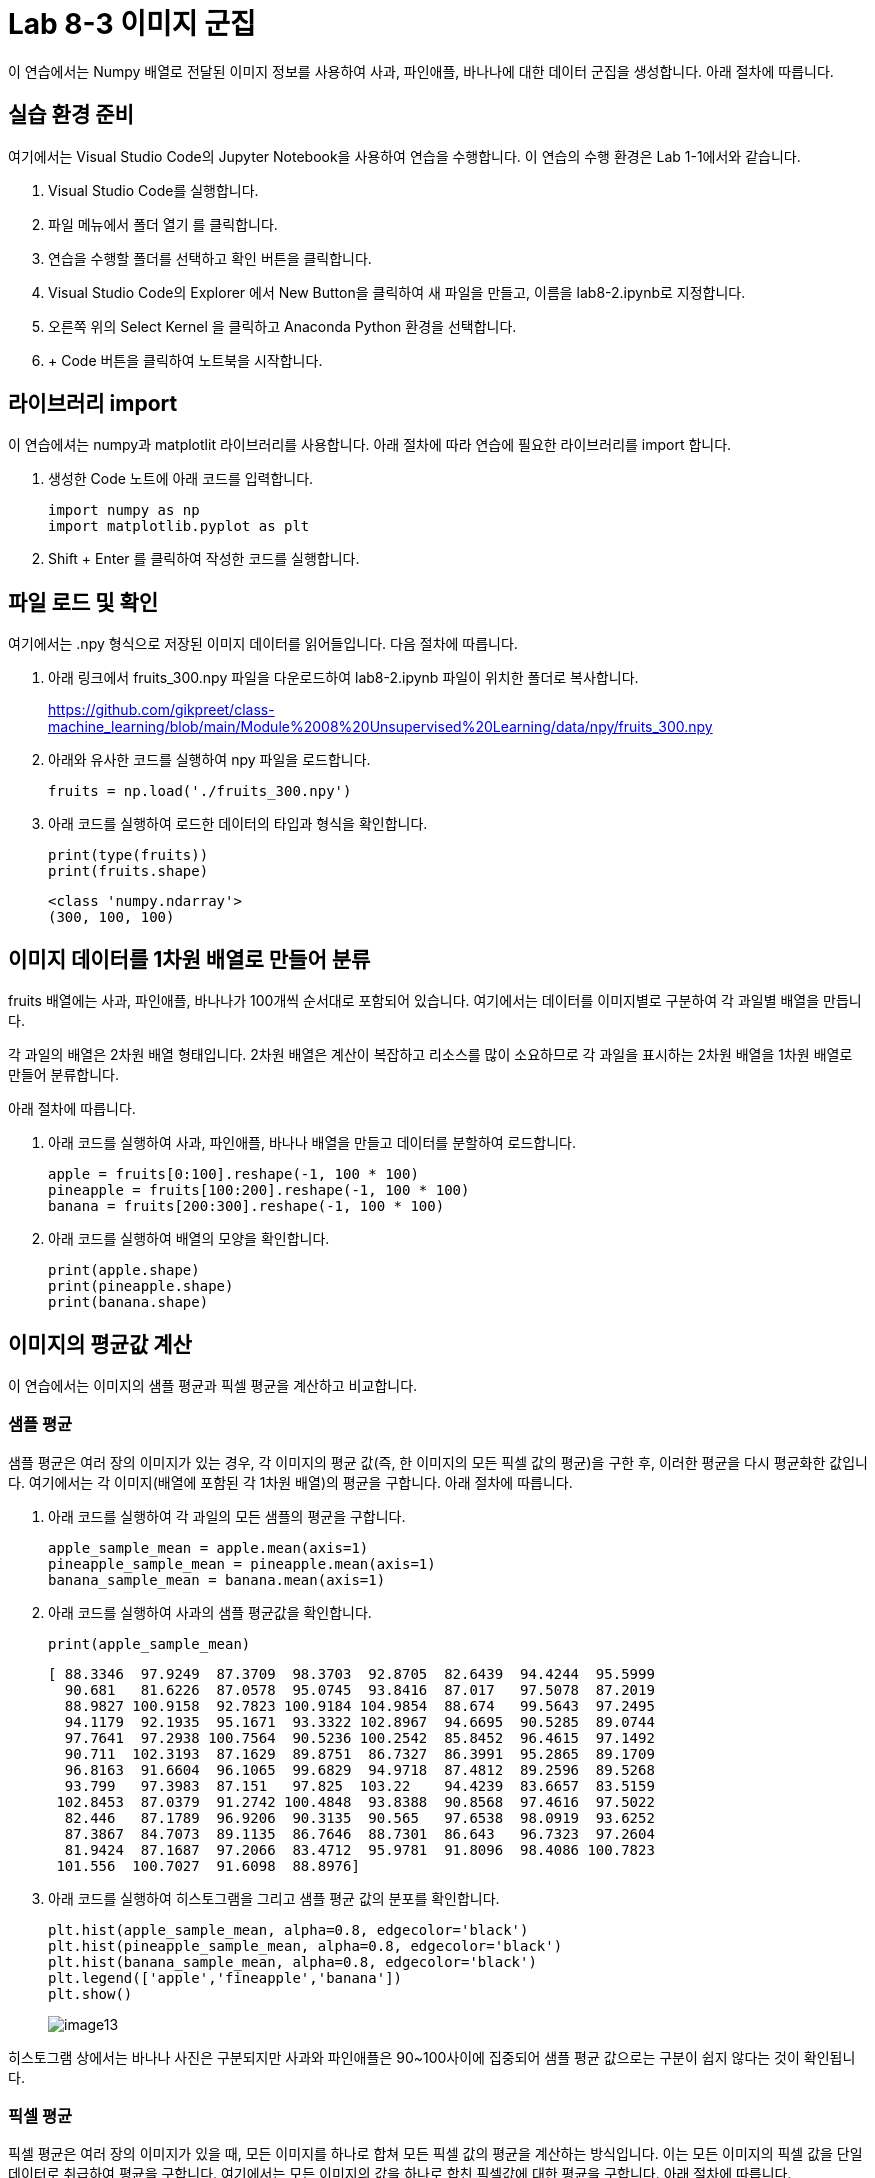 = Lab 8-3 이미지 군집

이 연습에서는 Numpy 배열로 전달된 이미지 정보를 사용하여 사과, 파인애플, 바나나에 대한 데이터 군집을 생성합니다. 아래 절차에 따릅니다.

== 실습 환경 준비

여기에서는 Visual Studio Code의 Jupyter Notebook을 사용하여 연습을 수행합니다. 이 연습의 수행 환경은 Lab 1-1에서와 같습니다.

. Visual Studio Code를 실행합니다.
. 파일 메뉴에서 폴더 열기 를 클릭합니다.
. 연습을 수행할 폴더를 선택하고 확인 버튼을 클릭합니다.
. Visual Studio Code의 Explorer 에서 New Button을 클릭하여 새 파일을 만들고, 이름을 lab8-2.ipynb로 지정합니다.
. 오른쪽 위의 Select Kernel 을 클릭하고 Anaconda Python 환경을 선택합니다.
. + Code 버튼을 클릭하여 노트북을 시작합니다.

== 라이브러리 import

이 연습에셔는 numpy과 matplotlit 라이브러리를 사용합니다. 아래 절차에 따라 연습에 필요한 라이브러리를 import 합니다.

1. 생성한 Code 노트에 아래 코드를 입력합니다.
+
[source, python]
----
import numpy as np
import matplotlib.pyplot as plt
----

2. Shift + Enter 를 클릭하여 작성한 코드를 실행합니다.

== 파일 로드 및 확인

여기에서는 .npy 형식으로 저장된 이미지 데이터를 읽어들입니다. 다음 절차에 따릅니다.

1. 아래 링크에서 fruits_300.npy 파일을 다운로드하여 lab8-2.ipynb 파일이 위치한 폴더로 복사합니다.
+
https://github.com/gikpreet/class-machine_learning/blob/main/Module%2008%20Unsupervised%20Learning/data/npy/fruits_300.npy

2. 아래와 유사한 코드를 실행하여 npy 파일을 로드합니다.
+
[source, python]
----
fruits = np.load('./fruits_300.npy')
----
+
3. 아래 코드를 실행하여 로드한 데이터의 타입과 형식을 확인합니다.
+
[source, python]
----
print(type(fruits))
print(fruits.shape)
----
+
----
<class 'numpy.ndarray'>
(300, 100, 100)
----

== 이미지 데이터를 1차원 배열로 만들어 분류

fruits 배열에는 사과, 파인애플, 바나나가 100개씩 순서대로 포함되어 있습니다. 여기에서는 데이터를 이미지별로 구분하여 각 과일별 배열을 만듭니다. 

각 과일의 배열은 2차원 배열 형태입니다. 2차원 배열은 계산이 복잡하고 리소스를 많이 소요하므로 각 과일을 표시하는 2차원 배열을 1차원 배열로 만들어 분류합니다.

아래 절차에 따릅니다.

1. 아래 코드를 실행하여 사과, 파인애플, 바나나 배열을 만들고 데이터를 분할하여 로드합니다.
+
[source, python]
----
apple = fruits[0:100].reshape(-1, 100 * 100)
pineapple = fruits[100:200].reshape(-1, 100 * 100)
banana = fruits[200:300].reshape(-1, 100 * 100)
----
+
2. 아래 코드를 실행하여 배열의 모양을 확인합니다.
+
[source, python]
----
print(apple.shape)
print(pineapple.shape)
print(banana.shape)
----

== 이미지의 평균값 계산

이 연습에서는 이미지의 샘플 평균과 픽셀 평균을 계산하고 비교합니다.

=== 샘플 평균

샘플 평균은 여러 장의 이미지가 있는 경우, 각 이미지의 평균 값(즉, 한 이미지의 모든 픽셀 값의 평균)을 구한 후, 이러한 평균을 다시 평균화한 값입니다. 여기에서는 각 이미지(배열에 포함된 각 1차원 배열)의 평균을 구합니다. 아래 절차에 따릅니다.

1. 아래 코드를 실행하여 각 과일의 모든 샘플의 평균을 구합니다.
+
[source, python]
----
apple_sample_mean = apple.mean(axis=1)
pineapple_sample_mean = pineapple.mean(axis=1)
banana_sample_mean = banana.mean(axis=1)
----
+
2. 아래 코드를 실행하여 사과의 샘플 평균값을 확인합니다.
+
[source, python]
----
print(apple_sample_mean)
----
+
----
[ 88.3346  97.9249  87.3709  98.3703  92.8705  82.6439  94.4244  95.5999
  90.681   81.6226  87.0578  95.0745  93.8416  87.017   97.5078  87.2019
  88.9827 100.9158  92.7823 100.9184 104.9854  88.674   99.5643  97.2495
  94.1179  92.1935  95.1671  93.3322 102.8967  94.6695  90.5285  89.0744
  97.7641  97.2938 100.7564  90.5236 100.2542  85.8452  96.4615  97.1492
  90.711  102.3193  87.1629  89.8751  86.7327  86.3991  95.2865  89.1709
  96.8163  91.6604  96.1065  99.6829  94.9718  87.4812  89.2596  89.5268
  93.799   97.3983  87.151   97.825  103.22    94.4239  83.6657  83.5159
 102.8453  87.0379  91.2742 100.4848  93.8388  90.8568  97.4616  97.5022
  82.446   87.1789  96.9206  90.3135  90.565   97.6538  98.0919  93.6252
  87.3867  84.7073  89.1135  86.7646  88.7301  86.643   96.7323  97.2604
  81.9424  87.1687  97.2066  83.4712  95.9781  91.8096  98.4086 100.7823
 101.556  100.7027  91.6098  88.8976]
----
+
3. 아래 코드를 실행하여 히스토그램을 그리고 샘플 평균 값의 분포를 확인합니다.
+
[source, python]
----
plt.hist(apple_sample_mean, alpha=0.8, edgecolor='black')
plt.hist(pineapple_sample_mean, alpha=0.8, edgecolor='black')
plt.hist(banana_sample_mean, alpha=0.8, edgecolor='black')
plt.legend(['apple','fineapple','banana'])
plt.show()
----
+
image:../images/image13.png[]

히스토그램 상에서는 바나나 사진은 구분되지만 사과와 파인애플은 90~100사이에 집중되어 샘플 평균 값으로는 구분이 쉽지 않다는 것이 확인됩니다.

=== 픽셀 평균

픽셀 평균은 여러 장의 이미지가 있을 때, 모든 이미지를 하나로 합쳐 모든 픽셀 값의 평균을 계산하는 방식입니다. 이는 모든 이미지의 픽셀 값을 단일 데이터로 취급하여 평균을 구합니다. 여기에서는 모든 이미지의 값을 하나로 합친 픽셀값에 대한 평균을 구합니다. 아래 절차에 따릅니다.

1. 아래 코드를 실행하여 각 과일의 pixel 평균을 구합니다.
+
[source, python]
----
apple_pixel_mean = apple.mean(axis=0)
pineapple_pixel_mean = pineapple.mean(axis=0)
banana_pixel_mean = banana.mean(axis=0)
----
+
2. 아래 코드를 실행하여 각 pixel 평균의 그래프를 그려 평균값을 확인합니다.
+
[source, python]
----
fig, axs = plt.subplots(1, 3, figsize=(20, 5))
axs[0].bar(range(10000), apple_pixel_mean)
axs[1].bar(range(10000), pineapple_pixel_mean)
axs[2].bar(range(10000), banana_pixel_mean)
plt.show()
----
+
image:../images/image14.png[]

각 그래프를 확인하면 과일마다 값이 높은 구간이 다름을 확인할 수 있습니다.

== 과일별 대표 이미지

만들어진 픽셀 평균값을 100 * 100 배열로 변경하여 픽셀 평균별 대표 이미지를 작성해 볼 수 있습니다. 아래 절차에 따릅니다.

1. 아래 코드를 실행하여 각 과일 픽셀 평균 배열을 100 * 100으로 변환합니다.
+
[source, python]
----
apple_mean = apple_pixel_mean.reshape(100, 100)
pineapple_mean = pineapple_pixel_mean.reshape(100, 100)
banana_mean = banana_pixel_mean.reshape(100, 100)
----
+
2. 아래 코드를 실행하여 각 과일의 픽셀 평균을 이용하여 이미지화 합니다.
+
[source, python]
----
fig, axs = plt.subplots(1, 3, figsize=(20,5))
axs[0].imshow(apple_mean, cmap='gray_r')
axs[1].imshow(pineapple_mean, cmap='gray_r')
axs[2].imshow(banana_mean, cmap='gray_r')

plt.show()
----
+
image:../images/image15.png[]

== 평균값과 가까운 사진 확인

여기에서는 절대값 오차를 이용하여 사과와 가장 가까운 이미지를 고릅니다. 아래 절차에 따릅니다.

1. 아래 코드를 실행하여 전체 이미지 배열에서 사과 평균 값을 뺀 값에 대한 절대값을 구합니다.
+
[source, python]
----
abs_diff = np.abs(fruits - apple_mean)
----
+
2. 아래 코드를 실행하여 절대값 평균을 구합니다.
+
[source, python]
----
abs_mean = np.mean(abs_diff, axis=(1,2))
----
+
3. 아래 코드를 실행하여 abs_mean 절대값 평균을 내림차순 정렬한 결과의 인덱스를 구합니다.
+
[source, python]
+
----
apple_index = np.argsort(abs_mean)[:100]
----
+
4. 아래 코드를 실행하여 사과의 절대값 평균과 가까운 100개의 과일을 출력합니다.
+
[source, python]
----
fig, axs = plt.subplots(10, 10, figsize=(10,10))
for i in range(10):
    for j in range(10):
        axs[i, j].imshow(fruits[apple_index[i * 10 + j]], cmap='gray_r')
        axs[i, j].axis('off')

plt.show()
----
+
image:../images/image16.png[]